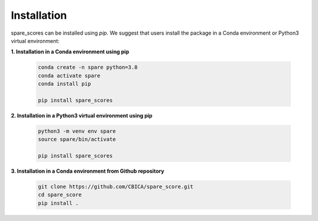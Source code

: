 ************
Installation
************

spare_scores can be installed using `pip`. We suggest that users install the package in a Conda environment or Python3 virtual environment:

**1. Installation in a Conda environment using pip**

   .. code-block:: console

      conda create -n spare python=3.8
      conda activate spare
      conda install pip
        
      pip install spare_scores

**2. Installation in a Python3 virtual environment using pip**

   .. code-block:: console
        
      python3 -m venv env spare
      source spare/bin/activate
        
      pip install spare_scores

**3. Installation in a Conda environment from Github repository**

   .. code-block:: console

      git clone https://github.com/CBICA/spare_score.git
      cd spare_score
      pip install .